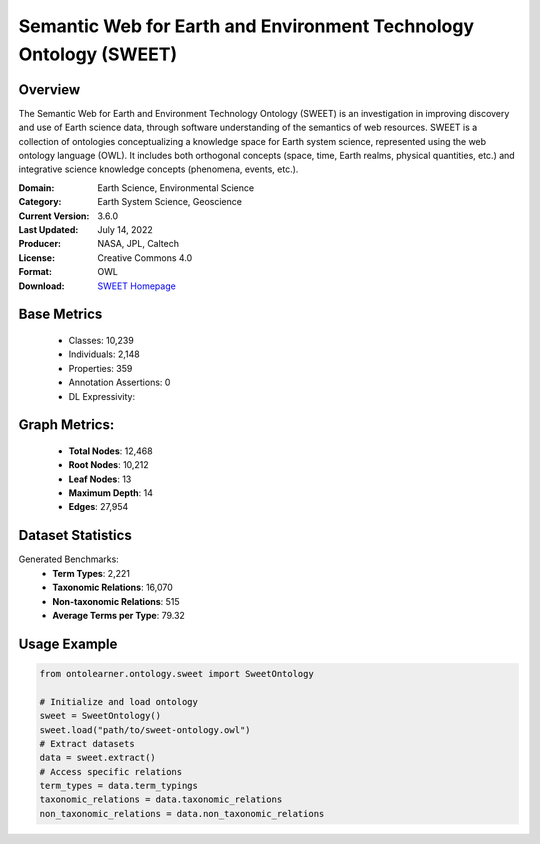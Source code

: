 Semantic Web for Earth and Environment Technology Ontology (SWEET)
================================================================

Overview
-----------------
The Semantic Web for Earth and Environment Technology Ontology (SWEET) is an investigation in improving discovery
and use of Earth science data, through software understanding of the semantics of web resources.
SWEET is a collection of ontologies conceptualizing a knowledge space for Earth system science,
represented using the web ontology language (OWL). It includes both orthogonal concepts (space, time,
Earth realms, physical quantities, etc.) and integrative science knowledge concepts (phenomena, events, etc.).

:Domain: Earth Science, Environmental Science
:Category: Earth System Science, Geoscience
:Current Version: 3.6.0
:Last Updated: July 14, 2022
:Producer: NASA, JPL, Caltech
:License: Creative Commons 4.0
:Format: OWL
:Download: `SWEET Homepage <https://bioportal.bioontology.org/ontologies/SWEET>`_

Base Metrics
---------------
    - Classes: 10,239
    - Individuals: 2,148
    - Properties: 359
    - Annotation Assertions: 0
    - DL Expressivity:

Graph Metrics:
------------------
    - **Total Nodes**: 12,468
    - **Root Nodes**: 10,212
    - **Leaf Nodes**: 13
    - **Maximum Depth**: 14
    - **Edges**: 27,954

Dataset Statistics
------------------
Generated Benchmarks:
    - **Term Types**: 2,221
    - **Taxonomic Relations**: 16,070
    - **Non-taxonomic Relations**: 515
    - **Average Terms per Type**: 79.32

Usage Example
------------------
.. code-block:: python

    from ontolearner.ontology.sweet import SweetOntology

    # Initialize and load ontology
    sweet = SweetOntology()
    sweet.load("path/to/sweet-ontology.owl")
    # Extract datasets
    data = sweet.extract()
    # Access specific relations
    term_types = data.term_typings
    taxonomic_relations = data.taxonomic_relations
    non_taxonomic_relations = data.non_taxonomic_relations
